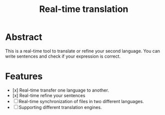#+title: Real-time translation

* Abstract
This is a real-time tool to translate or refine your second language. You can write sentences and check if your expression is correct.

* Features
- [x] Real-time transfer one language to another.
- [x] Real-time refine your sentences
- [ ] Real-time synchronization of files in two different languages.
- [ ] Supporting different translation engines.
